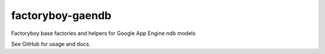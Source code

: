 =================
factoryboy-gaendb
=================

Factoryboy base factories and helpers for Google App Engine ndb models

See GitHub for usage and docs.